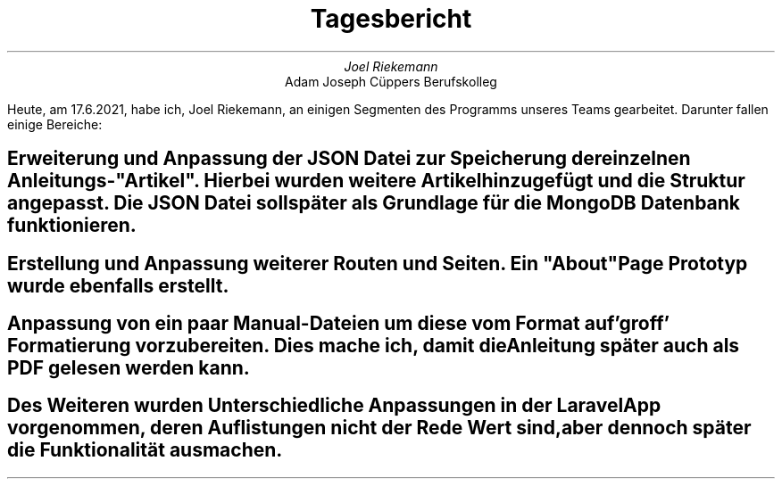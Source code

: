 .TL
Tagesbericht
.AU
Joel Riekemann
.AI
Adam Joseph Cüppers Berufskolleg
.PP
Heute, am 17.6.2021, habe ich, Joel Riekemann, an einigen Segmenten des Programms unseres Teams gearbeitet. Darunter fallen einige Bereiche:
.SH
Erweiterung und Anpassung der JSON Datei zur Speicherung der einzelnen Anleitungs-"Artikel".
Hierbei wurden weitere Artikel hinzugefügt und die Struktur angepasst. Die JSON Datei soll später als Grundlage für die MongoDB Datenbank funktionieren.
.SH
Erstellung und Anpassung weiterer Routen und Seiten. Ein "About" Page Prototyp wurde ebenfalls erstellt. 
.SH
Anpassung von ein paar Manual-Dateien um diese vom Format auf 'groff' Formatierung vorzubereiten. Dies mache ich, damit die Anleitung später auch als PDF gelesen werden kann.
.SH
Des Weiteren wurden Unterschiedliche Anpassungen in der Laravel App vorgenommen, deren Auflistungen nicht der Rede Wert sind, aber dennoch später die Funktionalität ausmachen.
